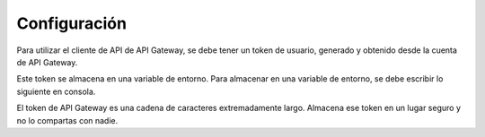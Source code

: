 Configuración
=============

Para utilizar el cliente de API de API Gateway, se debe tener un token de usuario, generado y obtenido desde la cuenta de API Gateway.

Este token se almacena en una variable de entorno. Para almacenar en una variable de entorno, se debe escribir lo siguiente en consola.

.. code-block:: shell
    export APIGATEWAY_API_URL="https://apigateway.cl"
    export APIGATEWAY_API_TOKEN="aqui-su-token-de-apigateway"

El token de API Gateway es una cadena de caracteres extremadamente largo. Almacena ese token en un lugar seguro y no lo compartas con nadie.
